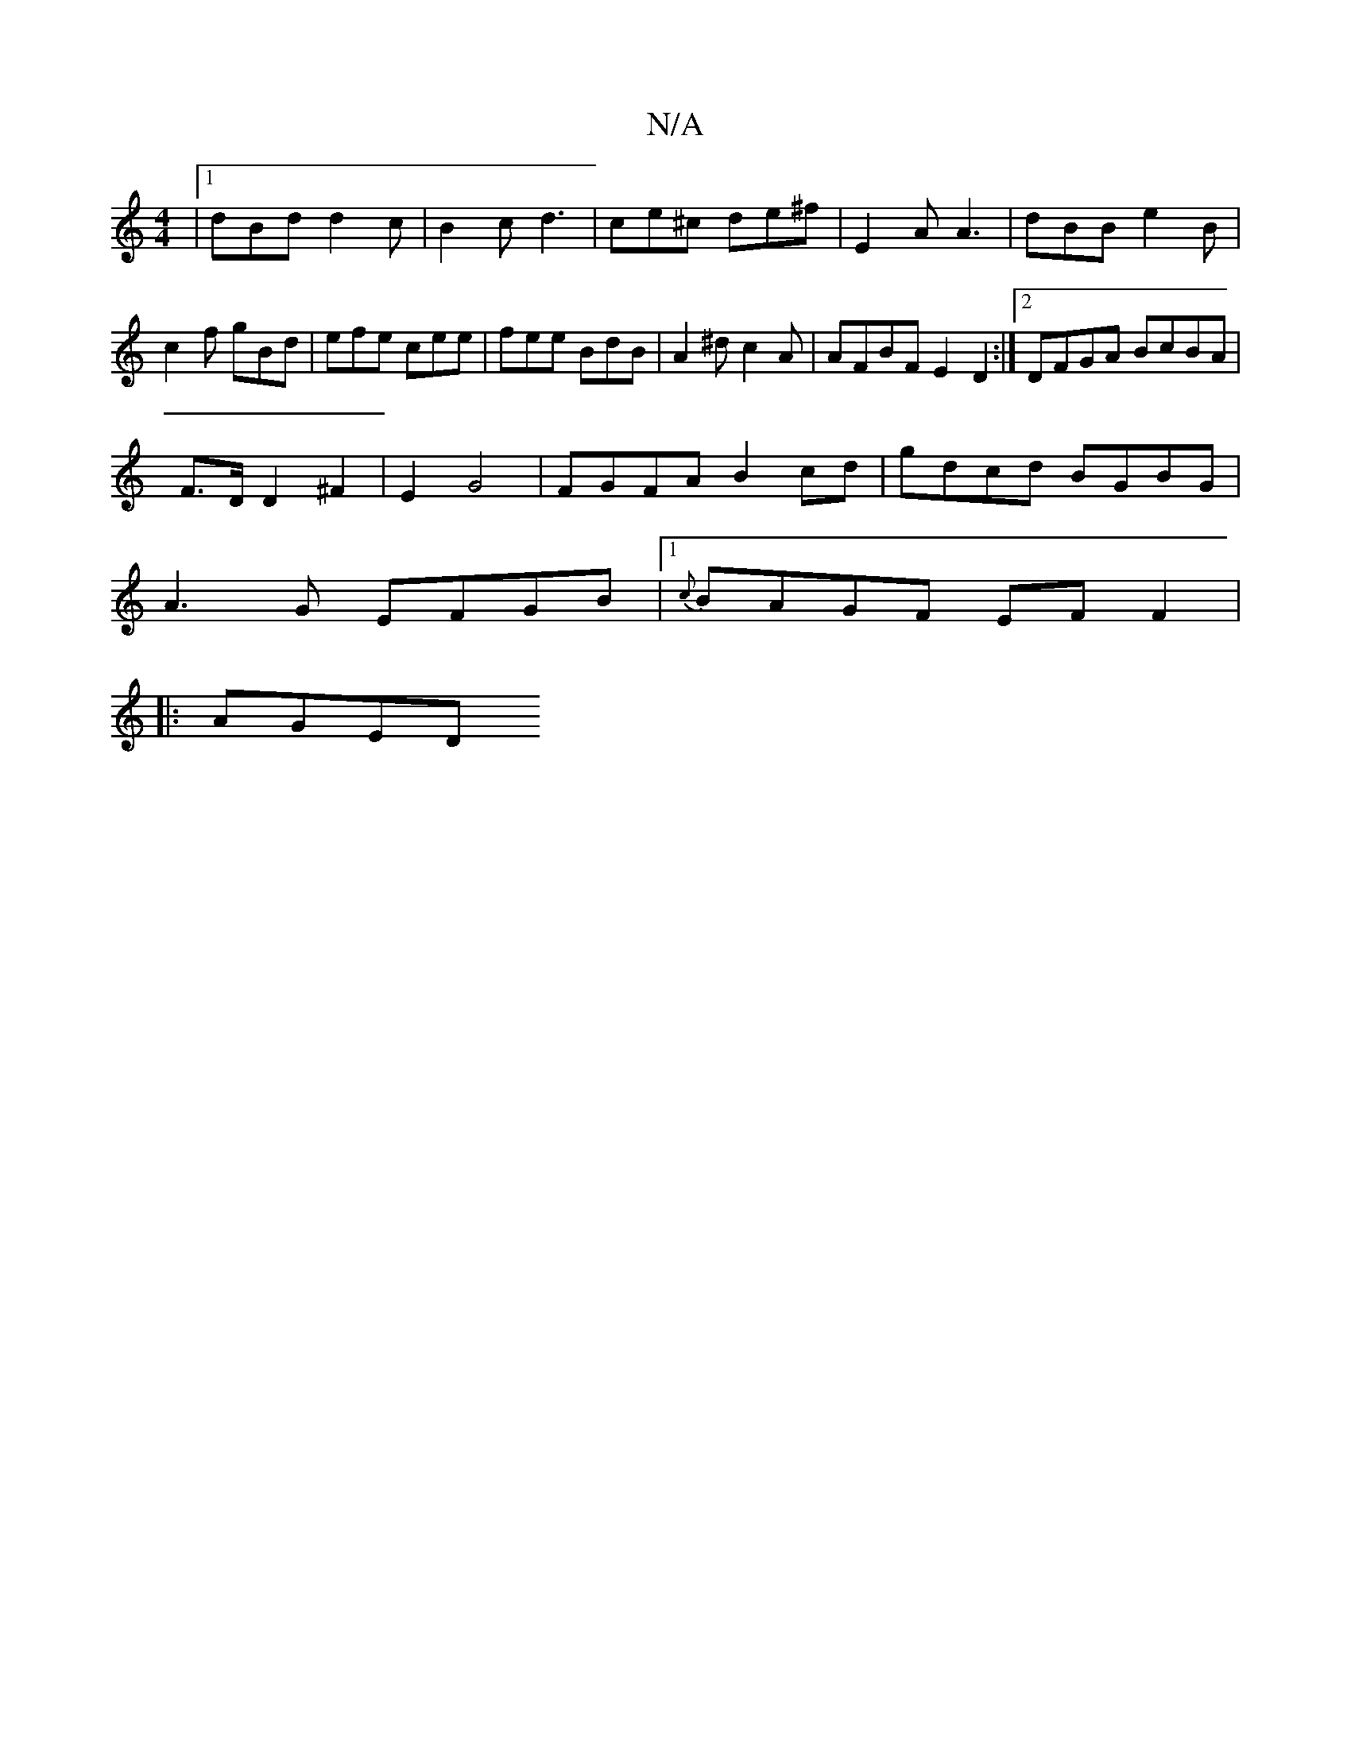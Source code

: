 X:1
T:N/A
M:4/4
R:N/A
K:Cmajor
|1 dBd d2 c | B2 c d3 | ce^c de^f | E2 A A3 | dBB e2 B | c2 f gBd | efe cee | fee BdB | A2^d c2 A | AFBF E2D2 :|2 DFGA BcBA |
F>D D2 ^F2 | E2 G4|FGFA B2cd|gdcd BGBG|
A3G EFGB|[1 {c}BAGF EF F2 |
|:AGED